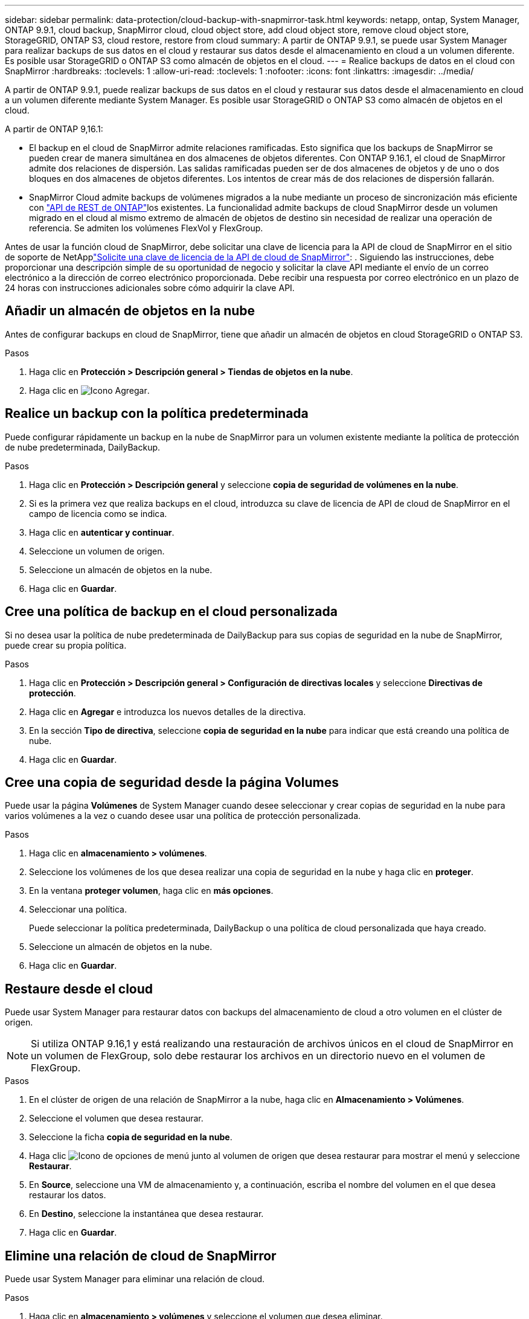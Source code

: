 ---
sidebar: sidebar 
permalink: data-protection/cloud-backup-with-snapmirror-task.html 
keywords: netapp, ontap, System Manager, ONTAP 9.9.1, cloud backup, SnapMirror cloud, cloud object store, add cloud object store, remove cloud object store, StorageGRID, ONTAP S3, cloud restore, restore from cloud 
summary: A partir de ONTAP 9.9.1, se puede usar System Manager para realizar backups de sus datos en el cloud y restaurar sus datos desde el almacenamiento en cloud a un volumen diferente. Es posible usar StorageGRID o ONTAP S3 como almacén de objetos en el cloud. 
---
= Realice backups de datos en el cloud con SnapMirror
:hardbreaks:
:toclevels: 1
:allow-uri-read: 
:toclevels: 1
:nofooter: 
:icons: font
:linkattrs: 
:imagesdir: ../media/


[role="lead"]
A partir de ONTAP 9.9.1, puede realizar backups de sus datos en el cloud y restaurar sus datos desde el almacenamiento en cloud a un volumen diferente mediante System Manager. Es posible usar StorageGRID o ONTAP S3 como almacén de objetos en el cloud.

A partir de ONTAP 9,16.1:

* El backup en el cloud de SnapMirror admite relaciones ramificadas. Esto significa que los backups de SnapMirror se pueden crear de manera simultánea en dos almacenes de objetos diferentes. Con ONTAP 9.16.1, el cloud de SnapMirror admite dos relaciones de dispersión. Las salidas ramificadas pueden ser de dos almacenes de objetos y de uno o dos bloques en dos almacenes de objetos diferentes. Los intentos de crear más de dos relaciones de dispersión fallarán.
* SnapMirror Cloud admite backups de volúmenes migrados a la nube mediante un proceso de sincronización más eficiente con link:https://docs.netapp.com/us-en/ontap-automation/get-started/access_rest_api.html["API de REST de ONTAP"^]los existentes. La funcionalidad admite backups de cloud SnapMirror desde un volumen migrado en el cloud al mismo extremo de almacén de objetos de destino sin necesidad de realizar una operación de referencia. Se admiten los volúmenes FlexVol y FlexGroup.


Antes de usar la función cloud de SnapMirror, debe solicitar una clave de licencia para la API de cloud de SnapMirror en el sitio de soporte de NetApplink:https://mysupport.netapp.com/site/tools/snapmirror-cloud-api-key["Solicite una clave de licencia de la API de cloud de SnapMirror"^]: . Siguiendo las instrucciones, debe proporcionar una descripción simple de su oportunidad de negocio y solicitar la clave API mediante el envío de un correo electrónico a la dirección de correo electrónico proporcionada. Debe recibir una respuesta por correo electrónico en un plazo de 24 horas con instrucciones adicionales sobre cómo adquirir la clave API.



== Añadir un almacén de objetos en la nube

Antes de configurar backups en cloud de SnapMirror, tiene que añadir un almacén de objetos en cloud StorageGRID o ONTAP S3.

.Pasos
. Haga clic en *Protección > Descripción general > Tiendas de objetos en la nube*.
. Haga clic en image:icon_add.gif["Icono Agregar"].




== Realice un backup con la política predeterminada

Puede configurar rápidamente un backup en la nube de SnapMirror para un volumen existente mediante la política de protección de nube predeterminada, DailyBackup.

.Pasos
. Haga clic en *Protección > Descripción general* y seleccione *copia de seguridad de volúmenes en la nube*.
. Si es la primera vez que realiza backups en el cloud, introduzca su clave de licencia de API de cloud de SnapMirror en el campo de licencia como se indica.
. Haga clic en *autenticar y continuar*.
. Seleccione un volumen de origen.
. Seleccione un almacén de objetos en la nube.
. Haga clic en *Guardar*.




== Cree una política de backup en el cloud personalizada

Si no desea usar la política de nube predeterminada de DailyBackup para sus copias de seguridad en la nube de SnapMirror, puede crear su propia política.

.Pasos
. Haga clic en *Protección > Descripción general > Configuración de directivas locales* y seleccione *Directivas de protección*.
. Haga clic en *Agregar* e introduzca los nuevos detalles de la directiva.
. En la sección *Tipo de directiva*, seleccione *copia de seguridad en la nube* para indicar que está creando una política de nube.
. Haga clic en *Guardar*.




== Cree una copia de seguridad desde la página *Volumes*

Puede usar la página *Volúmenes* de System Manager cuando desee seleccionar y crear copias de seguridad en la nube para varios volúmenes a la vez o cuando desee usar una política de protección personalizada.

.Pasos
. Haga clic en *almacenamiento > volúmenes*.
. Seleccione los volúmenes de los que desea realizar una copia de seguridad en la nube y haga clic en *proteger*.
. En la ventana *proteger volumen*, haga clic en *más opciones*.
. Seleccionar una política.
+
Puede seleccionar la política predeterminada, DailyBackup o una política de cloud personalizada que haya creado.

. Seleccione un almacén de objetos en la nube.
. Haga clic en *Guardar*.




== Restaure desde el cloud

Puede usar System Manager para restaurar datos con backups del almacenamiento de cloud a otro volumen en el clúster de origen.


NOTE: Si utiliza ONTAP 9.16,1 y está realizando una restauración de archivos únicos en el cloud de SnapMirror en un volumen de FlexGroup, solo debe restaurar los archivos en un directorio nuevo en el volumen de FlexGroup.

.Pasos
. En el clúster de origen de una relación de SnapMirror a la nube, haga clic en *Almacenamiento > Volúmenes*.
. Seleccione el volumen que desea restaurar.
. Seleccione la ficha *copia de seguridad en la nube*.
. Haga clic image:icon_kabob.gif["Icono de opciones de menú"] junto al volumen de origen que desea restaurar para mostrar el menú y seleccione *Restaurar*.
. En *Source*, seleccione una VM de almacenamiento y, a continuación, escriba el nombre del volumen en el que desea restaurar los datos.
. En *Destino*, seleccione la instantánea que desea restaurar.
. Haga clic en *Guardar*.




== Elimine una relación de cloud de SnapMirror

Puede usar System Manager para eliminar una relación de cloud.

.Pasos
. Haga clic en *almacenamiento > volúmenes* y seleccione el volumen que desea eliminar.
. Haga clic image:icon_kabob.gif["Icono de opciones de menú"] junto al volumen de origen y seleccione *Eliminar*.
. Seleccione *Eliminar el extremo del almacén de objetos en la nube (opcional)* si desea eliminar el extremo del almacén de objetos en la nube.
. Haga clic en *Eliminar*.




== Quitar un almacén de objetos en la nube

Puede usar System Manager para quitar un almacén de objetos en cloud si no forma parte de una relación de backup en el cloud. Cuando un almacén de objetos en cloud forma parte de una relación de backup en el cloud, no se puede eliminar.

.Pasos
. Haga clic en *Protección > Descripción general > Tiendas de objetos en la nube*.
. Seleccione el almacén de objetos que desea eliminar, haga clic image:icon_kabob.gif["Icono de opciones de menú"] y seleccione *Eliminar*.

